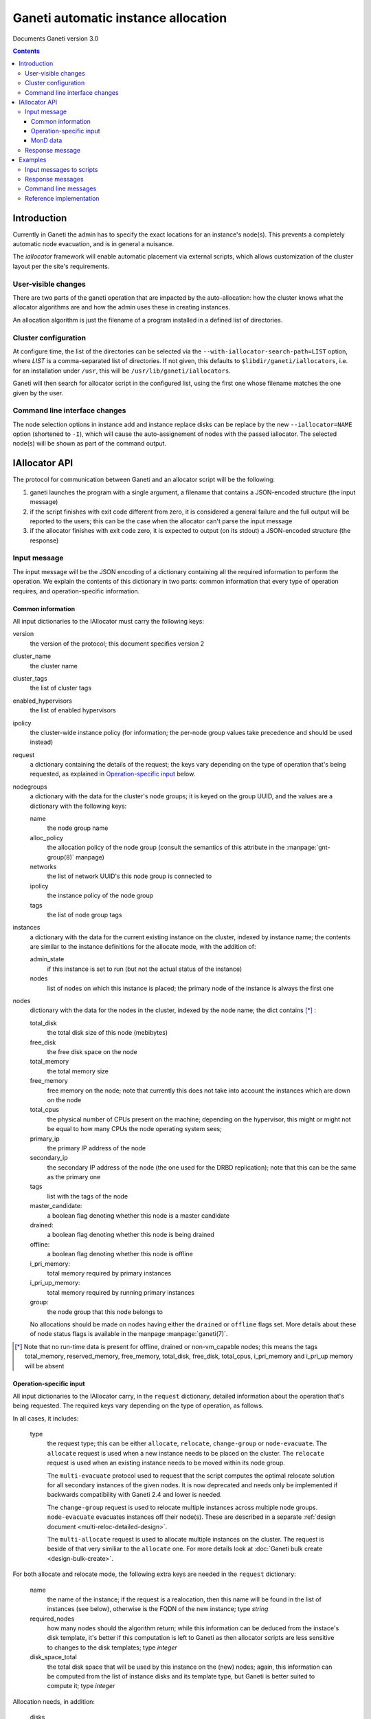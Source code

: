 Ganeti automatic instance allocation
====================================

Documents Ganeti version 3.0

.. contents::

Introduction
------------

Currently in Ganeti the admin has to specify the exact locations for
an instance's node(s). This prevents a completely automatic node
evacuation, and is in general a nuisance.

The *iallocator* framework will enable automatic placement via
external scripts, which allows customization of the cluster layout per
the site's requirements.

User-visible changes
~~~~~~~~~~~~~~~~~~~~

There are two parts of the ganeti operation that are impacted by the
auto-allocation: how the cluster knows what the allocator algorithms
are and how the admin uses these in creating instances.

An allocation algorithm is just the filename of a program installed in
a defined list of directories.

Cluster configuration
~~~~~~~~~~~~~~~~~~~~~

At configure time, the list of the directories can be selected via the
``--with-iallocator-search-path=LIST`` option, where *LIST* is a
comma-separated list of directories. If not given, this defaults to
``$libdir/ganeti/iallocators``, i.e. for an installation under
``/usr``, this will be ``/usr/lib/ganeti/iallocators``.

Ganeti will then search for allocator script in the configured list,
using the first one whose filename matches the one given by the user.

Command line interface changes
~~~~~~~~~~~~~~~~~~~~~~~~~~~~~~

The node selection options in instance add and instance replace disks
can be replace by the new ``--iallocator=NAME`` option (shortened to
``-I``), which will cause the auto-assignement of nodes with the
passed iallocator. The selected node(s) will be shown as part of the
command output.

IAllocator API
--------------

The protocol for communication between Ganeti and an allocator script
will be the following:

#. ganeti launches the program with a single argument, a filename that
   contains a JSON-encoded structure (the input message)

#. if the script finishes with exit code different from zero, it is
   considered a general failure and the full output will be reported to
   the users; this can be the case when the allocator can't parse the
   input message

#. if the allocator finishes with exit code zero, it is expected to
   output (on its stdout) a JSON-encoded structure (the response)

Input message
~~~~~~~~~~~~~

The input message will be the JSON encoding of a dictionary containing
all the required information to perform the operation. We explain the
contents of this dictionary in two parts: common information that every
type of operation requires, and operation-specific information.

Common information
++++++++++++++++++

All input dictionaries to the IAllocator must carry the following keys:

version
  the version of the protocol; this document
  specifies version 2

cluster_name
  the cluster name

cluster_tags
  the list of cluster tags

enabled_hypervisors
  the list of enabled hypervisors

ipolicy
  the cluster-wide instance policy (for information; the per-node group
  values take precedence and should be used instead)

request
  a dictionary containing the details of the request; the keys vary
  depending on the type of operation that's being requested, as
  explained in `Operation-specific input`_ below.

nodegroups
  a dictionary with the data for the cluster's node groups; it is keyed
  on the group UUID, and the values are a dictionary with the following
  keys:

  name
    the node group name
  alloc_policy
    the allocation policy of the node group (consult the semantics of
    this attribute in the :manpage:`gnt-group(8)` manpage)
  networks
    the list of network UUID's this node group is connected to
  ipolicy
    the instance policy of the node group
  tags
    the list of node group tags

instances
  a dictionary with the data for the current existing instance on the
  cluster, indexed by instance name; the contents are similar to the
  instance definitions for the allocate mode, with the addition of:

  admin_state
    if this instance is set to run (but not the actual status of the
    instance)

  nodes
    list of nodes on which this instance is placed; the primary node
    of the instance is always the first one

nodes
  dictionary with the data for the nodes in the cluster, indexed by
  the node name; the dict contains [*]_ :

  total_disk
    the total disk size of this node (mebibytes)

  free_disk
    the free disk space on the node

  total_memory
    the total memory size

  free_memory
    free memory on the node; note that currently this does not take
    into account the instances which are down on the node

  total_cpus
    the physical number of CPUs present on the machine; depending on
    the hypervisor, this might or might not be equal to how many CPUs
    the node operating system sees;

  primary_ip
    the primary IP address of the node

  secondary_ip
    the secondary IP address of the node (the one used for the DRBD
    replication); note that this can be the same as the primary one

  tags
    list with the tags of the node

  master_candidate:
    a boolean flag denoting whether this node is a master candidate

  drained:
    a boolean flag denoting whether this node is being drained

  offline:
    a boolean flag denoting whether this node is offline

  i_pri_memory:
    total memory required by primary instances

  i_pri_up_memory:
    total memory required by running primary instances

  group:
    the node group that this node belongs to

  No allocations should be made on nodes having either the ``drained``
  or ``offline`` flags set. More details about these of node status
  flags is available in the manpage :manpage:`ganeti(7)`.

.. [*] Note that no run-time data is present for offline, drained or
   non-vm_capable nodes; this means the tags total_memory,
   reserved_memory, free_memory, total_disk, free_disk, total_cpus,
   i_pri_memory and i_pri_up memory will be absent

Operation-specific input
++++++++++++++++++++++++

All input dictionaries to the IAllocator carry, in the ``request``
dictionary, detailed information about the operation that's being
requested. The required keys vary depending on the type of operation, as
follows.

In all cases, it includes:

  type
    the request type; this can be either ``allocate``, ``relocate``,
    ``change-group`` or ``node-evacuate``. The
    ``allocate`` request is used when a new instance needs to be placed
    on the cluster. The ``relocate`` request is used when an existing
    instance needs to be moved within its node group.

    The ``multi-evacuate`` protocol used to request that the script
    computes the optimal relocate solution for all secondary instances
    of the given nodes. It is now deprecated and needs only be
    implemented if backwards compatibility with Ganeti 2.4 and lower is
    needed.

    The ``change-group`` request is used to relocate multiple instances
    across multiple node groups. ``node-evacuate`` evacuates instances
    off their node(s). These are described in a separate :ref:`design
    document <multi-reloc-detailed-design>`.

    The ``multi-allocate`` request is used to allocate multiple
    instances on the cluster. The request is beside of that very
    similiar to the ``allocate`` one. For more details look at
    :doc:`Ganeti bulk create <design-bulk-create>`.

For both allocate and relocate mode, the following extra keys are needed
in the ``request`` dictionary:

  name
    the name of the instance; if the request is a realocation, then this
    name will be found in the list of instances (see below), otherwise
    is the FQDN of the new instance; type *string*

  required_nodes
    how many nodes should the algorithm return; while this information
    can be deduced from the instace's disk template, it's better if
    this computation is left to Ganeti as then allocator scripts are
    less sensitive to changes to the disk templates; type *integer*

  disk_space_total
    the total disk space that will be used by this instance on the
    (new) nodes; again, this information can be computed from the list
    of instance disks and its template type, but Ganeti is better
    suited to compute it; type *integer*

.. pyassert::

   constants.DISK_ACCESS_SET == set([constants.DISK_RDONLY,
     constants.DISK_RDWR])

Allocation needs, in addition:

  disks
    list of dictionaries holding the disk definitions for this
    instance (in the order they are exported to the hypervisor):

    mode
      either :pyeval:`constants.DISK_RDONLY` or
      :pyeval:`constants.DISK_RDWR` denoting if the disk is read-only or
      writable

    size
      the size of this disk in mebibytes

  nics
    a list of dictionaries holding the network interfaces for this
    instance, containing:

    ip
      the IP address that Ganeti know for this instance, or null

    mac
      the MAC address for this interface

    bridge
      the bridge to which this interface will be connected

  vcpus
    the number of VCPUs for the instance

  disk_template
    the disk template for the instance

  memory
   the memory size for the instance

  os
   the OS type for the instance

  tags
    the list of the instance's tags

  hypervisor
    the hypervisor of this instance

Relocation:

  relocate_from
     a list of nodes to move the instance away from; for DRBD-based
     instances, this will contain a single node, the current secondary
     of the instance, whereas for shared-storage instance, this will
     contain also a single node, the current primary of the instance;
     type *list of strings*

As for ``node-evacuate``, it needs the following request arguments:

  instances
    a list of instance names to evacuate; type *list of strings*

  evac_mode
    specify which instances to evacuate; one of ``primary-only``,
    ``secondary-only``, ``all``, type *string*

``change-group`` needs the following request arguments:

  instances
    a list of instance names whose group to change; type
    *list of strings*

  target_groups
    must either be the empty list, or contain a list of group UUIDs that
    should be considered for relocating instances to; type
    *list of strings*

``multi-allocate`` needs the following request arguments:

  instances
    a list of request dicts

MonD data
+++++++++

Additional information is available from mond. Mond's data collectors
provide information that can help an allocator script make better
decisions when allocating a new instance. Mond's information may also be
accessible from a mock file mainly for testing purposes. The file will
be in JSON format and will present an array of :ref:`report objects
<monitoring-agent-format-of-the-report>`.

Response message
~~~~~~~~~~~~~~~~

The response message is much more simple than the input one. It is
also a dict having three keys:

success
  a boolean value denoting if the allocation was successful or not

info
  a string with information from the scripts; if the allocation fails,
  this will be shown to the user

result
  the output of the algorithm; even if the algorithm failed
  (i.e. success is false), this must be returned as an empty list

  for allocate/relocate, this is the list of node(s) for the instance;
  note that the length of this list must equal the ``requested_nodes``
  entry in the input message, otherwise Ganeti will consider the result
  as failed

  for the ``node-evacuate`` and ``change-group`` modes, this is a
  dictionary containing, among other information, a list of lists of
  serialized opcodes; see the :ref:`design document
  <multi-reloc-result>` for a detailed description

  for the ``multi-allocate`` mode this is a tuple of 2 lists, the first
  being element of the tuple is a list of succeeded allocation, with the
  instance name as first element of each entry and the node placement in
  the second. The second element of the tuple is the instance list of
  failed allocations.

.. note:: Current Ganeti version accepts either ``result`` or ``nodes``
   as a backwards-compatibility measure (older versions only supported
   ``nodes``)

Examples
--------

Input messages to scripts
~~~~~~~~~~~~~~~~~~~~~~~~~

Input message, new instance allocation (common elements are listed this
time, but not included in further examples below)::

  {
    "version": 2,
    "cluster_name": "cluster1.example.com",
    "cluster_tags": [],
    "enabled_hypervisors": [
      "xen-pvm"
    ],
    "nodegroups": {
      "f4e06e0d-528a-4963-a5ad-10f3e114232d": {
        "name": "default",
        "alloc_policy": "preferred",
        "networks": ["net-uuid-1", "net-uuid-2"],
        "ipolicy": {
          "disk-templates": ["drbd", "plain"],
          "minmax": [
            {
              "max": {
                "cpu-count": 2,
                "disk-count": 8,
                "disk-size": 2048,
                "memory-size": 12800,
                "nic-count": 8,
                "spindle-use": 8
              },
              "min": {
                "cpu-count": 1,
                "disk-count": 1,
                "disk-size": 1024,
                "memory-size": 128,
                "nic-count": 1,
                "spindle-use": 1
              }
            }
          ],
          "spindle-ratio": 32.0,
          "std": {
            "cpu-count": 1,
            "disk-count": 1,
            "disk-size": 1024,
            "memory-size": 128,
            "nic-count": 1,
            "spindle-use": 1
          },
          "vcpu-ratio": 4.0
        },
        "tags": ["ng-tag-1", "ng-tag-2"]
      }
    },
    "instances": {
      "instance1.example.com": {
        "tags": [],
        "should_run": false,
        "disks": [
          {
            "mode": "w",
            "size": 64
          },
          {
            "mode": "w",
            "size": 512
          }
        ],
        "nics": [
          {
            "ip": null,
            "mac": "aa:00:00:00:60:bf",
            "bridge": "xen-br0"
          }
        ],
        "vcpus": 1,
        "disk_template": "plain",
        "memory": 128,
        "nodes": [
          "nodee1.com"
        ],
        "os": "debootstrap+default"
      },
      "instance2.example.com": {
        "tags": [],
        "should_run": false,
        "disks": [
          {
            "mode": "w",
            "size": 512
          },
          {
            "mode": "w",
            "size": 256
          }
        ],
        "nics": [
          {
            "ip": null,
            "mac": "aa:00:00:55:f8:38",
            "bridge": "xen-br0"
          }
        ],
        "vcpus": 1,
        "disk_template": "drbd",
        "memory": 512,
        "nodes": [
          "node2.example.com",
          "node3.example.com"
        ],
        "os": "debootstrap+default"
      }
    },
    "nodes": {
      "node1.example.com": {
        "total_disk": 858276,
        "primary_ip": "198.51.100.1",
        "secondary_ip": "192.0.2.1",
        "tags": [],
        "group": "f4e06e0d-528a-4963-a5ad-10f3e114232d",
        "free_memory": 3505,
        "free_disk": 856740,
        "total_memory": 4095
      },
      "node2.example.com": {
        "total_disk": 858240,
        "primary_ip": "198.51.100.2",
        "secondary_ip": "192.0.2.2",
        "tags": ["test"],
        "group": "f4e06e0d-528a-4963-a5ad-10f3e114232d",
        "free_memory": 3505,
        "free_disk": 848320,
        "total_memory": 4095
      },
      "node3.example.com.com": {
        "total_disk": 572184,
        "primary_ip": "198.51.100.3",
        "secondary_ip": "192.0.2.3",
        "tags": [],
        "group": "f4e06e0d-528a-4963-a5ad-10f3e114232d",
        "free_memory": 3505,
        "free_disk": 570648,
        "total_memory": 4095
      }
    },
    "request": {
      "type": "allocate",
      "name": "instance3.example.com",
      "required_nodes": 2,
      "disk_space_total": 3328,
      "disks": [
        {
          "mode": "w",
          "size": 1024
        },
        {
          "mode": "w",
          "size": 2048
        }
      ],
      "nics": [
        {
          "ip": null,
          "mac": "00:11:22:33:44:55",
          "bridge": null
        }
      ],
      "vcpus": 1,
      "disk_template": "drbd",
      "memory": 2048,
      "os": "debootstrap+default",
      "tags": [
        "type:test",
        "owner:foo"
      ],
      hypervisor: "xen-pvm"
    }
  }

Input message, reallocation::

  {
    "version": 2,
    ...
    "request": {
      "type": "relocate",
      "name": "instance2.example.com",
      "required_nodes": 1,
      "disk_space_total": 832,
      "relocate_from": [
        "node3.example.com"
      ]
    }
  }


Response messages
~~~~~~~~~~~~~~~~~
Successful response message::

  {
    "success": true,
    "info": "Allocation successful",
    "result": [
      "node2.example.com",
      "node1.example.com"
    ]
  }

Failed response message::

  {
    "success": false,
    "info": "Can't find a suitable node for position 2 (already selected: node2.example.com)",
    "result": []
  }

Successful node evacuation message::

  {
    "success": true,
    "info": "Request successful",
    "result": [
      [
        "instance1",
        "node3"
      ],
      [
        "instance2",
        "node1"
      ]
    ]
  }


Command line messages
~~~~~~~~~~~~~~~~~~~~~
::

  # gnt-instance add -t plain -m 2g --os-size 1g --swap-size 512m --iallocator hail -o debootstrap+default instance3
  Selected nodes for the instance: node1.example.com
  * creating instance disks...
  [...]

  # gnt-instance add -t plain -m 3400m --os-size 1g --swap-size 512m --iallocator hail -o debootstrap+default instance4
  Failure: prerequisites not met for this operation:
  Can't compute nodes using iallocator 'hail': Can't find a suitable node for position 1 (already selected: )

  # gnt-instance add -t drbd -m 1400m --os-size 1g --swap-size 512m --iallocator hail -o debootstrap+default instance5
  Failure: prerequisites not met for this operation:
  Can't compute nodes using iallocator 'hail': Can't find a suitable node for position 2 (already selected: node1.example.com)

Reference implementation
~~~~~~~~~~~~~~~~~~~~~~~~

Ganeti's default iallocator is "hail" which is available when "htools"
components have been enabled at build time.

.. vim: set textwidth=72 :
.. Local Variables:
.. mode: rst
.. fill-column: 72
.. End:
